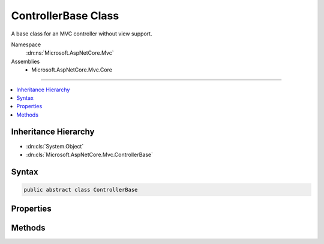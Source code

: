 

ControllerBase Class
====================






A base class for an MVC controller without view support.


Namespace
    :dn:ns:`Microsoft.AspNetCore.Mvc`
Assemblies
    * Microsoft.AspNetCore.Mvc.Core

----

.. contents::
   :local:



Inheritance Hierarchy
---------------------


* :dn:cls:`System.Object`
* :dn:cls:`Microsoft.AspNetCore.Mvc.ControllerBase`








Syntax
------

.. code-block:: csharp

    public abstract class ControllerBase








.. dn:class:: Microsoft.AspNetCore.Mvc.ControllerBase
    :hidden:

.. dn:class:: Microsoft.AspNetCore.Mvc.ControllerBase

Properties
----------

.. dn:class:: Microsoft.AspNetCore.Mvc.ControllerBase
    :noindex:
    :hidden:

    
    .. dn:property:: Microsoft.AspNetCore.Mvc.ControllerBase.ControllerContext
    
        
    
        
        Gets or sets the :any:`Microsoft.AspNetCore.Mvc.ControllerContext`\.
    
        
        :rtype: Microsoft.AspNetCore.Mvc.ControllerContext
    
        
        .. code-block:: csharp
    
            public ControllerContext ControllerContext
            {
                get;
                set;
            }
    
    .. dn:property:: Microsoft.AspNetCore.Mvc.ControllerBase.HttpContext
    
        
    
        
        Gets the :any:`Microsoft.AspNetCore.Http.HttpContext` for the executing action.
    
        
        :rtype: Microsoft.AspNetCore.Http.HttpContext
    
        
        .. code-block:: csharp
    
            public HttpContext HttpContext
            {
                get;
            }
    
    .. dn:property:: Microsoft.AspNetCore.Mvc.ControllerBase.MetadataProvider
    
        
    
        
        Gets or sets the :any:`Microsoft.AspNetCore.Mvc.ModelBinding.IModelMetadataProvider`\.
    
        
        :rtype: Microsoft.AspNetCore.Mvc.ModelBinding.IModelMetadataProvider
    
        
        .. code-block:: csharp
    
            public IModelMetadataProvider MetadataProvider
            {
                get;
                set;
            }
    
    .. dn:property:: Microsoft.AspNetCore.Mvc.ControllerBase.ModelBinderFactory
    
        
    
        
        Gets or sets the :any:`Microsoft.AspNetCore.Mvc.ModelBinding.IModelBinderFactory`\.
    
        
        :rtype: Microsoft.AspNetCore.Mvc.ModelBinding.IModelBinderFactory
    
        
        .. code-block:: csharp
    
            public IModelBinderFactory ModelBinderFactory
            {
                get;
                set;
            }
    
    .. dn:property:: Microsoft.AspNetCore.Mvc.ControllerBase.ModelState
    
        
    
        
        Gets the :any:`Microsoft.AspNetCore.Mvc.ModelBinding.ModelStateDictionary` that contains the state of the model and of model-binding validation.
    
        
        :rtype: Microsoft.AspNetCore.Mvc.ModelBinding.ModelStateDictionary
    
        
        .. code-block:: csharp
    
            public ModelStateDictionary ModelState
            {
                get;
            }
    
    .. dn:property:: Microsoft.AspNetCore.Mvc.ControllerBase.ObjectValidator
    
        
    
        
        Gets or sets the :any:`Microsoft.AspNetCore.Mvc.ModelBinding.Validation.IObjectModelValidator`\.
    
        
        :rtype: Microsoft.AspNetCore.Mvc.ModelBinding.Validation.IObjectModelValidator
    
        
        .. code-block:: csharp
    
            public IObjectModelValidator ObjectValidator
            {
                get;
                set;
            }
    
    .. dn:property:: Microsoft.AspNetCore.Mvc.ControllerBase.Request
    
        
    
        
        Gets the :any:`Microsoft.AspNetCore.Http.HttpRequest` for the executing action.
    
        
        :rtype: Microsoft.AspNetCore.Http.HttpRequest
    
        
        .. code-block:: csharp
    
            public HttpRequest Request
            {
                get;
            }
    
    .. dn:property:: Microsoft.AspNetCore.Mvc.ControllerBase.Response
    
        
    
        
        Gets the :any:`Microsoft.AspNetCore.Http.HttpResponse` for the executing action.
    
        
        :rtype: Microsoft.AspNetCore.Http.HttpResponse
    
        
        .. code-block:: csharp
    
            public HttpResponse Response
            {
                get;
            }
    
    .. dn:property:: Microsoft.AspNetCore.Mvc.ControllerBase.RouteData
    
        
    
        
        Gets the :any:`Microsoft.AspNetCore.Routing.RouteData` for the executing action.
    
        
        :rtype: Microsoft.AspNetCore.Routing.RouteData
    
        
        .. code-block:: csharp
    
            public RouteData RouteData
            {
                get;
            }
    
    .. dn:property:: Microsoft.AspNetCore.Mvc.ControllerBase.Url
    
        
    
        
        Gets or sets the :any:`Microsoft.AspNetCore.Mvc.IUrlHelper`\.
    
        
        :rtype: Microsoft.AspNetCore.Mvc.IUrlHelper
    
        
        .. code-block:: csharp
    
            public IUrlHelper Url
            {
                get;
                set;
            }
    
    .. dn:property:: Microsoft.AspNetCore.Mvc.ControllerBase.User
    
        
    
        
        Gets or sets the :any:`System.Security.Claims.ClaimsPrincipal` for user associated with the executing action.
    
        
        :rtype: System.Security.Claims.ClaimsPrincipal
    
        
        .. code-block:: csharp
    
            public ClaimsPrincipal User
            {
                get;
            }
    

Methods
-------

.. dn:class:: Microsoft.AspNetCore.Mvc.ControllerBase
    :noindex:
    :hidden:

    
    .. dn:method:: Microsoft.AspNetCore.Mvc.ControllerBase.BadRequest()
    
        
    
        
        Creates an :any:`Microsoft.AspNetCore.Mvc.BadRequestResult` that produces a Bad Request (400) response.
    
        
        :rtype: Microsoft.AspNetCore.Mvc.BadRequestResult
        :return: The created :any:`Microsoft.AspNetCore.Mvc.BadRequestResult` for the response.
    
        
        .. code-block:: csharp
    
            public virtual BadRequestResult BadRequest()
    
    .. dn:method:: Microsoft.AspNetCore.Mvc.ControllerBase.BadRequest(Microsoft.AspNetCore.Mvc.ModelBinding.ModelStateDictionary)
    
        
    
        
        Creates an :any:`Microsoft.AspNetCore.Mvc.BadRequestObjectResult` that produces a Bad Request (400) response.
    
        
    
        
        :type modelState: Microsoft.AspNetCore.Mvc.ModelBinding.ModelStateDictionary
        :rtype: Microsoft.AspNetCore.Mvc.BadRequestObjectResult
        :return: The created :any:`Microsoft.AspNetCore.Mvc.BadRequestObjectResult` for the response.
    
        
        .. code-block:: csharp
    
            public virtual BadRequestObjectResult BadRequest(ModelStateDictionary modelState)
    
    .. dn:method:: Microsoft.AspNetCore.Mvc.ControllerBase.BadRequest(System.Object)
    
        
    
        
        Creates an :any:`Microsoft.AspNetCore.Mvc.BadRequestObjectResult` that produces a Bad Request (400) response.
    
        
    
        
        :type error: System.Object
        :rtype: Microsoft.AspNetCore.Mvc.BadRequestObjectResult
        :return: The created :any:`Microsoft.AspNetCore.Mvc.BadRequestObjectResult` for the response.
    
        
        .. code-block:: csharp
    
            public virtual BadRequestObjectResult BadRequest(object error)
    
    .. dn:method:: Microsoft.AspNetCore.Mvc.ControllerBase.Challenge()
    
        
    
        
        Creates a :any:`Microsoft.AspNetCore.Mvc.ChallengeResult`\.
    
        
        :rtype: Microsoft.AspNetCore.Mvc.ChallengeResult
        :return: The created :any:`Microsoft.AspNetCore.Mvc.ChallengeResult` for the response.
    
        
        .. code-block:: csharp
    
            public virtual ChallengeResult Challenge()
    
    .. dn:method:: Microsoft.AspNetCore.Mvc.ControllerBase.Challenge(Microsoft.AspNetCore.Http.Authentication.AuthenticationProperties)
    
        
    
        
        Creates a :any:`Microsoft.AspNetCore.Mvc.ChallengeResult` with the specified <em>properties</em>.
    
        
    
        
        :param properties: :any:`Microsoft.AspNetCore.Http.Authentication.AuthenticationProperties` used to perform the authentication
            challenge.
        
        :type properties: Microsoft.AspNetCore.Http.Authentication.AuthenticationProperties
        :rtype: Microsoft.AspNetCore.Mvc.ChallengeResult
        :return: The created :any:`Microsoft.AspNetCore.Mvc.ChallengeResult` for the response.
    
        
        .. code-block:: csharp
    
            public virtual ChallengeResult Challenge(AuthenticationProperties properties)
    
    .. dn:method:: Microsoft.AspNetCore.Mvc.ControllerBase.Challenge(Microsoft.AspNetCore.Http.Authentication.AuthenticationProperties, System.String[])
    
        
    
        
        Creates a :any:`Microsoft.AspNetCore.Mvc.ChallengeResult` with the specified specified authentication schemes and
        <em>properties</em>.
    
        
    
        
        :param properties: :any:`Microsoft.AspNetCore.Http.Authentication.AuthenticationProperties` used to perform the authentication
            challenge.
        
        :type properties: Microsoft.AspNetCore.Http.Authentication.AuthenticationProperties
    
        
        :param authenticationSchemes: The authentication schemes to challenge.
        
        :type authenticationSchemes: System.String<System.String>[]
        :rtype: Microsoft.AspNetCore.Mvc.ChallengeResult
        :return: The created :any:`Microsoft.AspNetCore.Mvc.ChallengeResult` for the response.
    
        
        .. code-block:: csharp
    
            public virtual ChallengeResult Challenge(AuthenticationProperties properties, params string[] authenticationSchemes)
    
    .. dn:method:: Microsoft.AspNetCore.Mvc.ControllerBase.Challenge(System.String[])
    
        
    
        
        Creates a :any:`Microsoft.AspNetCore.Mvc.ChallengeResult` with the specified authentication schemes.
    
        
    
        
        :param authenticationSchemes: The authentication schemes to challenge.
        
        :type authenticationSchemes: System.String<System.String>[]
        :rtype: Microsoft.AspNetCore.Mvc.ChallengeResult
        :return: The created :any:`Microsoft.AspNetCore.Mvc.ChallengeResult` for the response.
    
        
        .. code-block:: csharp
    
            public virtual ChallengeResult Challenge(params string[] authenticationSchemes)
    
    .. dn:method:: Microsoft.AspNetCore.Mvc.ControllerBase.Content(System.String)
    
        
    
        
        Creates a :any:`Microsoft.AspNetCore.Mvc.ContentResult` object by specifying a <em>content</em> string.
    
        
    
        
        :param content: The content to write to the response.
        
        :type content: System.String
        :rtype: Microsoft.AspNetCore.Mvc.ContentResult
        :return: The created :any:`Microsoft.AspNetCore.Mvc.ContentResult` object for the response.
    
        
        .. code-block:: csharp
    
            public virtual ContentResult Content(string content)
    
    .. dn:method:: Microsoft.AspNetCore.Mvc.ControllerBase.Content(System.String, Microsoft.Net.Http.Headers.MediaTypeHeaderValue)
    
        
    
        
        Creates a :any:`Microsoft.AspNetCore.Mvc.ContentResult` object by specifying a <em>content</em>
        string and a <em>contentType</em>.
    
        
    
        
        :param content: The content to write to the response.
        
        :type content: System.String
    
        
        :param contentType: The content type (MIME type).
        
        :type contentType: Microsoft.Net.Http.Headers.MediaTypeHeaderValue
        :rtype: Microsoft.AspNetCore.Mvc.ContentResult
        :return: The created :any:`Microsoft.AspNetCore.Mvc.ContentResult` object for the response.
    
        
        .. code-block:: csharp
    
            public virtual ContentResult Content(string content, MediaTypeHeaderValue contentType)
    
    .. dn:method:: Microsoft.AspNetCore.Mvc.ControllerBase.Content(System.String, System.String)
    
        
    
        
        Creates a :any:`Microsoft.AspNetCore.Mvc.ContentResult` object by specifying a <em>content</em> string
        and a content type.
    
        
    
        
        :param content: The content to write to the response.
        
        :type content: System.String
    
        
        :param contentType: The content type (MIME type).
        
        :type contentType: System.String
        :rtype: Microsoft.AspNetCore.Mvc.ContentResult
        :return: The created :any:`Microsoft.AspNetCore.Mvc.ContentResult` object for the response.
    
        
        .. code-block:: csharp
    
            public virtual ContentResult Content(string content, string contentType)
    
    .. dn:method:: Microsoft.AspNetCore.Mvc.ControllerBase.Content(System.String, System.String, System.Text.Encoding)
    
        
    
        
        Creates a :any:`Microsoft.AspNetCore.Mvc.ContentResult` object by specifying a <em>content</em> string,
        a <em>contentType</em>, and <em>contentEncoding</em>.
    
        
    
        
        :param content: The content to write to the response.
        
        :type content: System.String
    
        
        :param contentType: The content type (MIME type).
        
        :type contentType: System.String
    
        
        :param contentEncoding: The content encoding.
        
        :type contentEncoding: System.Text.Encoding
        :rtype: Microsoft.AspNetCore.Mvc.ContentResult
        :return: The created :any:`Microsoft.AspNetCore.Mvc.ContentResult` object for the response.
    
        
        .. code-block:: csharp
    
            public virtual ContentResult Content(string content, string contentType, Encoding contentEncoding)
    
    .. dn:method:: Microsoft.AspNetCore.Mvc.ControllerBase.Created(System.String, System.Object)
    
        
    
        
        Creates a :any:`Microsoft.AspNetCore.Mvc.CreatedResult` object that produces a Created (201) response.
    
        
    
        
        :param uri: The URI at which the content has been created.
        
        :type uri: System.String
    
        
        :param value: The content value to format in the entity body.
        
        :type value: System.Object
        :rtype: Microsoft.AspNetCore.Mvc.CreatedResult
        :return: The created :any:`Microsoft.AspNetCore.Mvc.CreatedResult` for the response.
    
        
        .. code-block:: csharp
    
            public virtual CreatedResult Created(string uri, object value)
    
    .. dn:method:: Microsoft.AspNetCore.Mvc.ControllerBase.Created(System.Uri, System.Object)
    
        
    
        
        Creates a :any:`Microsoft.AspNetCore.Mvc.CreatedResult` object that produces a Created (201) response.
    
        
    
        
        :param uri: The URI at which the content has been created.
        
        :type uri: System.Uri
    
        
        :param value: The content value to format in the entity body.
        
        :type value: System.Object
        :rtype: Microsoft.AspNetCore.Mvc.CreatedResult
        :return: The created :any:`Microsoft.AspNetCore.Mvc.CreatedResult` for the response.
    
        
        .. code-block:: csharp
    
            public virtual CreatedResult Created(Uri uri, object value)
    
    .. dn:method:: Microsoft.AspNetCore.Mvc.ControllerBase.CreatedAtAction(System.String, System.Object)
    
        
    
        
        Creates a :any:`Microsoft.AspNetCore.Mvc.CreatedAtActionResult` object that produces a Created (201) response.
    
        
    
        
        :param actionName: The name of the action to use for generating the URL.
        
        :type actionName: System.String
    
        
        :param value: The content value to format in the entity body.
        
        :type value: System.Object
        :rtype: Microsoft.AspNetCore.Mvc.CreatedAtActionResult
        :return: The created :any:`Microsoft.AspNetCore.Mvc.CreatedAtActionResult` for the response.
    
        
        .. code-block:: csharp
    
            public virtual CreatedAtActionResult CreatedAtAction(string actionName, object value)
    
    .. dn:method:: Microsoft.AspNetCore.Mvc.ControllerBase.CreatedAtAction(System.String, System.Object, System.Object)
    
        
    
        
        Creates a :any:`Microsoft.AspNetCore.Mvc.CreatedAtActionResult` object that produces a Created (201) response.
    
        
    
        
        :param actionName: The name of the action to use for generating the URL.
        
        :type actionName: System.String
    
        
        :param routeValues: The route data to use for generating the URL.
        
        :type routeValues: System.Object
    
        
        :param value: The content value to format in the entity body.
        
        :type value: System.Object
        :rtype: Microsoft.AspNetCore.Mvc.CreatedAtActionResult
        :return: The created :any:`Microsoft.AspNetCore.Mvc.CreatedAtActionResult` for the response.
    
        
        .. code-block:: csharp
    
            public virtual CreatedAtActionResult CreatedAtAction(string actionName, object routeValues, object value)
    
    .. dn:method:: Microsoft.AspNetCore.Mvc.ControllerBase.CreatedAtAction(System.String, System.String, System.Object, System.Object)
    
        
    
        
        Creates a :any:`Microsoft.AspNetCore.Mvc.CreatedAtActionResult` object that produces a Created (201) response.
    
        
    
        
        :param actionName: The name of the action to use for generating the URL.
        
        :type actionName: System.String
    
        
        :param controllerName: The name of the controller to use for generating the URL.
        
        :type controllerName: System.String
    
        
        :param routeValues: The route data to use for generating the URL.
        
        :type routeValues: System.Object
    
        
        :param value: The content value to format in the entity body.
        
        :type value: System.Object
        :rtype: Microsoft.AspNetCore.Mvc.CreatedAtActionResult
        :return: The created :any:`Microsoft.AspNetCore.Mvc.CreatedAtActionResult` for the response.
    
        
        .. code-block:: csharp
    
            public virtual CreatedAtActionResult CreatedAtAction(string actionName, string controllerName, object routeValues, object value)
    
    .. dn:method:: Microsoft.AspNetCore.Mvc.ControllerBase.CreatedAtRoute(System.Object, System.Object)
    
        
    
        
        Creates a :any:`Microsoft.AspNetCore.Mvc.CreatedAtRouteResult` object that produces a Created (201) response.
    
        
    
        
        :param routeValues: The route data to use for generating the URL.
        
        :type routeValues: System.Object
    
        
        :param value: The content value to format in the entity body.
        
        :type value: System.Object
        :rtype: Microsoft.AspNetCore.Mvc.CreatedAtRouteResult
        :return: The created :any:`Microsoft.AspNetCore.Mvc.CreatedAtRouteResult` for the response.
    
        
        .. code-block:: csharp
    
            public virtual CreatedAtRouteResult CreatedAtRoute(object routeValues, object value)
    
    .. dn:method:: Microsoft.AspNetCore.Mvc.ControllerBase.CreatedAtRoute(System.String, System.Object)
    
        
    
        
        Creates a :any:`Microsoft.AspNetCore.Mvc.CreatedAtRouteResult` object that produces a Created (201) response.
    
        
    
        
        :param routeName: The name of the route to use for generating the URL.
        
        :type routeName: System.String
    
        
        :param value: The content value to format in the entity body.
        
        :type value: System.Object
        :rtype: Microsoft.AspNetCore.Mvc.CreatedAtRouteResult
        :return: The created :any:`Microsoft.AspNetCore.Mvc.CreatedAtRouteResult` for the response.
    
        
        .. code-block:: csharp
    
            public virtual CreatedAtRouteResult CreatedAtRoute(string routeName, object value)
    
    .. dn:method:: Microsoft.AspNetCore.Mvc.ControllerBase.CreatedAtRoute(System.String, System.Object, System.Object)
    
        
    
        
        Creates a :any:`Microsoft.AspNetCore.Mvc.CreatedAtRouteResult` object that produces a Created (201) response.
    
        
    
        
        :param routeName: The name of the route to use for generating the URL.
        
        :type routeName: System.String
    
        
        :param routeValues: The route data to use for generating the URL.
        
        :type routeValues: System.Object
    
        
        :param value: The content value to format in the entity body.
        
        :type value: System.Object
        :rtype: Microsoft.AspNetCore.Mvc.CreatedAtRouteResult
        :return: The created :any:`Microsoft.AspNetCore.Mvc.CreatedAtRouteResult` for the response.
    
        
        .. code-block:: csharp
    
            public virtual CreatedAtRouteResult CreatedAtRoute(string routeName, object routeValues, object value)
    
    .. dn:method:: Microsoft.AspNetCore.Mvc.ControllerBase.File(System.Byte[], System.String)
    
        
    
        
        Returns a file with the specified <em>fileContents</em> as content and the
        specified <em>contentType</em> as the Content-Type.
    
        
    
        
        :param fileContents: The file contents.
        
        :type fileContents: System.Byte<System.Byte>[]
    
        
        :param contentType: The Content-Type of the file.
        
        :type contentType: System.String
        :rtype: Microsoft.AspNetCore.Mvc.FileContentResult
        :return: The created :any:`Microsoft.AspNetCore.Mvc.FileContentResult` for the response.
    
        
        .. code-block:: csharp
    
            public virtual FileContentResult File(byte[] fileContents, string contentType)
    
    .. dn:method:: Microsoft.AspNetCore.Mvc.ControllerBase.File(System.Byte[], System.String, System.String)
    
        
    
        
        Returns a file with the specified <em>fileContents</em> as content, the
        specified <em>contentType</em> as the Content-Type and the
        specified <em>fileDownloadName</em> as the suggested file name.
    
        
    
        
        :param fileContents: The file contents.
        
        :type fileContents: System.Byte<System.Byte>[]
    
        
        :param contentType: The Content-Type of the file.
        
        :type contentType: System.String
    
        
        :param fileDownloadName: The suggested file name.
        
        :type fileDownloadName: System.String
        :rtype: Microsoft.AspNetCore.Mvc.FileContentResult
        :return: The created :any:`Microsoft.AspNetCore.Mvc.FileContentResult` for the response.
    
        
        .. code-block:: csharp
    
            public virtual FileContentResult File(byte[] fileContents, string contentType, string fileDownloadName)
    
    .. dn:method:: Microsoft.AspNetCore.Mvc.ControllerBase.File(System.IO.Stream, System.String)
    
        
    
        
        Returns a file in the specified <em>fileStream</em> with the
        specified <em>contentType</em> as the Content-Type.
    
        
    
        
        :param fileStream: The :any:`System.IO.Stream` with the contents of the file.
        
        :type fileStream: System.IO.Stream
    
        
        :param contentType: The Content-Type of the file.
        
        :type contentType: System.String
        :rtype: Microsoft.AspNetCore.Mvc.FileStreamResult
        :return: The created :any:`Microsoft.AspNetCore.Mvc.FileStreamResult` for the response.
    
        
        .. code-block:: csharp
    
            public virtual FileStreamResult File(Stream fileStream, string contentType)
    
    .. dn:method:: Microsoft.AspNetCore.Mvc.ControllerBase.File(System.IO.Stream, System.String, System.String)
    
        
    
        
        Returns a file in the specified <em>fileStream</em> with the
        specified <em>contentType</em> as the Content-Type and the
        specified <em>fileDownloadName</em> as the suggested file name.
    
        
    
        
        :param fileStream: The :any:`System.IO.Stream` with the contents of the file.
        
        :type fileStream: System.IO.Stream
    
        
        :param contentType: The Content-Type of the file.
        
        :type contentType: System.String
    
        
        :param fileDownloadName: The suggested file name.
        
        :type fileDownloadName: System.String
        :rtype: Microsoft.AspNetCore.Mvc.FileStreamResult
        :return: The created :any:`Microsoft.AspNetCore.Mvc.FileStreamResult` for the response.
    
        
        .. code-block:: csharp
    
            public virtual FileStreamResult File(Stream fileStream, string contentType, string fileDownloadName)
    
    .. dn:method:: Microsoft.AspNetCore.Mvc.ControllerBase.File(System.String, System.String)
    
        
    
        
        Returns the file specified by <em>virtualPath</em> with the
        specified <em>contentType</em> as the Content-Type.
    
        
    
        
        :param virtualPath: The virtual path of the file to be returned.
        
        :type virtualPath: System.String
    
        
        :param contentType: The Content-Type of the file.
        
        :type contentType: System.String
        :rtype: Microsoft.AspNetCore.Mvc.VirtualFileResult
        :return: The created :any:`Microsoft.AspNetCore.Mvc.VirtualFileResult` for the response.
    
        
        .. code-block:: csharp
    
            public virtual VirtualFileResult File(string virtualPath, string contentType)
    
    .. dn:method:: Microsoft.AspNetCore.Mvc.ControllerBase.File(System.String, System.String, System.String)
    
        
    
        
        Returns the file specified by <em>virtualPath</em> with the
        specified <em>contentType</em> as the Content-Type and the
        specified <em>fileDownloadName</em> as the suggested file name.
    
        
    
        
        :param virtualPath: The virtual path of the file to be returned.
        
        :type virtualPath: System.String
    
        
        :param contentType: The Content-Type of the file.
        
        :type contentType: System.String
    
        
        :param fileDownloadName: The suggested file name.
        
        :type fileDownloadName: System.String
        :rtype: Microsoft.AspNetCore.Mvc.VirtualFileResult
        :return: The created :any:`Microsoft.AspNetCore.Mvc.VirtualFileResult` for the response.
    
        
        .. code-block:: csharp
    
            public virtual VirtualFileResult File(string virtualPath, string contentType, string fileDownloadName)
    
    .. dn:method:: Microsoft.AspNetCore.Mvc.ControllerBase.Forbid()
    
        
    
        
        Creates a :any:`Microsoft.AspNetCore.Mvc.ForbidResult`\.
    
        
        :rtype: Microsoft.AspNetCore.Mvc.ForbidResult
        :return: The created :any:`Microsoft.AspNetCore.Mvc.ForbidResult` for the response.
    
        
        .. code-block:: csharp
    
            public virtual ForbidResult Forbid()
    
    .. dn:method:: Microsoft.AspNetCore.Mvc.ControllerBase.Forbid(Microsoft.AspNetCore.Http.Authentication.AuthenticationProperties)
    
        
    
        
        Creates a :any:`Microsoft.AspNetCore.Mvc.ForbidResult` with the specified <em>properties</em>.
    
        
    
        
        :param properties: :any:`Microsoft.AspNetCore.Http.Authentication.AuthenticationProperties` used to perform the authentication
            challenge.
        
        :type properties: Microsoft.AspNetCore.Http.Authentication.AuthenticationProperties
        :rtype: Microsoft.AspNetCore.Mvc.ForbidResult
        :return: The created :any:`Microsoft.AspNetCore.Mvc.ForbidResult` for the response.
    
        
        .. code-block:: csharp
    
            public virtual ForbidResult Forbid(AuthenticationProperties properties)
    
    .. dn:method:: Microsoft.AspNetCore.Mvc.ControllerBase.Forbid(Microsoft.AspNetCore.Http.Authentication.AuthenticationProperties, System.String[])
    
        
    
        
        Creates a :any:`Microsoft.AspNetCore.Mvc.ForbidResult` with the specified specified authentication schemes and
        <em>properties</em>.
    
        
    
        
        :param properties: :any:`Microsoft.AspNetCore.Http.Authentication.AuthenticationProperties` used to perform the authentication
            challenge.
        
        :type properties: Microsoft.AspNetCore.Http.Authentication.AuthenticationProperties
    
        
        :param authenticationSchemes: The authentication schemes to challenge.
        
        :type authenticationSchemes: System.String<System.String>[]
        :rtype: Microsoft.AspNetCore.Mvc.ForbidResult
        :return: The created :any:`Microsoft.AspNetCore.Mvc.ForbidResult` for the response.
    
        
        .. code-block:: csharp
    
            public virtual ForbidResult Forbid(AuthenticationProperties properties, params string[] authenticationSchemes)
    
    .. dn:method:: Microsoft.AspNetCore.Mvc.ControllerBase.Forbid(System.String[])
    
        
    
        
        Creates a :any:`Microsoft.AspNetCore.Mvc.ForbidResult` with the specified authentication schemes.
    
        
    
        
        :param authenticationSchemes: The authentication schemes to challenge.
        
        :type authenticationSchemes: System.String<System.String>[]
        :rtype: Microsoft.AspNetCore.Mvc.ForbidResult
        :return: The created :any:`Microsoft.AspNetCore.Mvc.ForbidResult` for the response.
    
        
        .. code-block:: csharp
    
            public virtual ForbidResult Forbid(params string[] authenticationSchemes)
    
    .. dn:method:: Microsoft.AspNetCore.Mvc.ControllerBase.LocalRedirect(System.String)
    
        
    
        
        Creates a :any:`Microsoft.AspNetCore.Mvc.LocalRedirectResult` object that redirects to
        the specified local <em>localUrl</em>.
    
        
    
        
        :param localUrl: The local URL to redirect to.
        
        :type localUrl: System.String
        :rtype: Microsoft.AspNetCore.Mvc.LocalRedirectResult
        :return: The created :any:`Microsoft.AspNetCore.Mvc.LocalRedirectResult` for the response.
    
        
        .. code-block:: csharp
    
            public virtual LocalRedirectResult LocalRedirect(string localUrl)
    
    .. dn:method:: Microsoft.AspNetCore.Mvc.ControllerBase.LocalRedirectPermanent(System.String)
    
        
    
        
        Creates a :any:`Microsoft.AspNetCore.Mvc.LocalRedirectResult` object with :dn:prop:`Microsoft.AspNetCore.Mvc.LocalRedirectResult.Permanent`
        set to true using the specified <em>localUrl</em>.
    
        
    
        
        :param localUrl: The local URL to redirect to.
        
        :type localUrl: System.String
        :rtype: Microsoft.AspNetCore.Mvc.LocalRedirectResult
        :return: The created :any:`Microsoft.AspNetCore.Mvc.LocalRedirectResult` for the response.
    
        
        .. code-block:: csharp
    
            public virtual LocalRedirectResult LocalRedirectPermanent(string localUrl)
    
    .. dn:method:: Microsoft.AspNetCore.Mvc.ControllerBase.NoContent()
    
        
    
        
        Creates a :any:`Microsoft.AspNetCore.Mvc.NoContentResult` object that produces an empty No Content (204) response.
    
        
        :rtype: Microsoft.AspNetCore.Mvc.NoContentResult
        :return: The created :any:`Microsoft.AspNetCore.Mvc.NoContentResult` object for the response.
    
        
        .. code-block:: csharp
    
            public virtual NoContentResult NoContent()
    
    .. dn:method:: Microsoft.AspNetCore.Mvc.ControllerBase.NotFound()
    
        
    
        
        Creates an :any:`Microsoft.AspNetCore.Mvc.NotFoundResult` that produces a Not Found (404) response.
    
        
        :rtype: Microsoft.AspNetCore.Mvc.NotFoundResult
        :return: The created :any:`Microsoft.AspNetCore.Mvc.NotFoundResult` for the response.
    
        
        .. code-block:: csharp
    
            public virtual NotFoundResult NotFound()
    
    .. dn:method:: Microsoft.AspNetCore.Mvc.ControllerBase.NotFound(System.Object)
    
        
    
        
        Creates an :any:`Microsoft.AspNetCore.Mvc.NotFoundObjectResult` that produces a Not Found (404) response.
    
        
    
        
        :type value: System.Object
        :rtype: Microsoft.AspNetCore.Mvc.NotFoundObjectResult
        :return: The created :any:`Microsoft.AspNetCore.Mvc.NotFoundObjectResult` for the response.
    
        
        .. code-block:: csharp
    
            public virtual NotFoundObjectResult NotFound(object value)
    
    .. dn:method:: Microsoft.AspNetCore.Mvc.ControllerBase.Ok()
    
        
    
        
        Creates a :any:`Microsoft.AspNetCore.Mvc.OkResult` object that produces an empty OK (200) response.
    
        
        :rtype: Microsoft.AspNetCore.Mvc.OkResult
        :return: The created :any:`Microsoft.AspNetCore.Mvc.OkResult` for the response.
    
        
        .. code-block:: csharp
    
            public virtual OkResult Ok()
    
    .. dn:method:: Microsoft.AspNetCore.Mvc.ControllerBase.Ok(System.Object)
    
        
    
        
        Creates an :any:`Microsoft.AspNetCore.Mvc.OkObjectResult` object that produces an OK (200) response.
    
        
    
        
        :param value: The content value to format in the entity body.
        
        :type value: System.Object
        :rtype: Microsoft.AspNetCore.Mvc.OkObjectResult
        :return: The created :any:`Microsoft.AspNetCore.Mvc.OkObjectResult` for the response.
    
        
        .. code-block:: csharp
    
            public virtual OkObjectResult Ok(object value)
    
    .. dn:method:: Microsoft.AspNetCore.Mvc.ControllerBase.PhysicalFile(System.String, System.String)
    
        
    
        
        Returns the file specified by <em>physicalPath</em> with the
        specified <em>contentType</em> as the Content-Type.
    
        
    
        
        :param physicalPath: The physical path of the file to be returned.
        
        :type physicalPath: System.String
    
        
        :param contentType: The Content-Type of the file.
        
        :type contentType: System.String
        :rtype: Microsoft.AspNetCore.Mvc.PhysicalFileResult
        :return: The created :any:`Microsoft.AspNetCore.Mvc.PhysicalFileResult` for the response.
    
        
        .. code-block:: csharp
    
            public virtual PhysicalFileResult PhysicalFile(string physicalPath, string contentType)
    
    .. dn:method:: Microsoft.AspNetCore.Mvc.ControllerBase.PhysicalFile(System.String, System.String, System.String)
    
        
    
        
        Returns the file specified by <em>physicalPath</em> with the
        specified <em>contentType</em> as the Content-Type and the
        specified <em>fileDownloadName</em> as the suggested file name.
    
        
    
        
        :param physicalPath: The physical path of the file to be returned.
        
        :type physicalPath: System.String
    
        
        :param contentType: The Content-Type of the file.
        
        :type contentType: System.String
    
        
        :param fileDownloadName: The suggested file name.
        
        :type fileDownloadName: System.String
        :rtype: Microsoft.AspNetCore.Mvc.PhysicalFileResult
        :return: The created :any:`Microsoft.AspNetCore.Mvc.PhysicalFileResult` for the response.
    
        
        .. code-block:: csharp
    
            public virtual PhysicalFileResult PhysicalFile(string physicalPath, string contentType, string fileDownloadName)
    
    .. dn:method:: Microsoft.AspNetCore.Mvc.ControllerBase.Redirect(System.String)
    
        
    
        
        Creates a :any:`Microsoft.AspNetCore.Mvc.RedirectResult` object that redirects to the specified <em>url</em>.
    
        
    
        
        :param url: The URL to redirect to.
        
        :type url: System.String
        :rtype: Microsoft.AspNetCore.Mvc.RedirectResult
        :return: The created :any:`Microsoft.AspNetCore.Mvc.RedirectResult` for the response.
    
        
        .. code-block:: csharp
    
            public virtual RedirectResult Redirect(string url)
    
    .. dn:method:: Microsoft.AspNetCore.Mvc.ControllerBase.RedirectPermanent(System.String)
    
        
    
        
        Creates a :any:`Microsoft.AspNetCore.Mvc.RedirectResult` object with :dn:prop:`Microsoft.AspNetCore.Mvc.RedirectResult.Permanent` set to true
        using the specified <em>url</em>.
    
        
    
        
        :param url: The URL to redirect to.
        
        :type url: System.String
        :rtype: Microsoft.AspNetCore.Mvc.RedirectResult
        :return: The created :any:`Microsoft.AspNetCore.Mvc.RedirectResult` for the response.
    
        
        .. code-block:: csharp
    
            public virtual RedirectResult RedirectPermanent(string url)
    
    .. dn:method:: Microsoft.AspNetCore.Mvc.ControllerBase.RedirectToAction(System.String)
    
        
    
        
        Redirects to the specified action using the <em>actionName</em>.
    
        
    
        
        :param actionName: The name of the action.
        
        :type actionName: System.String
        :rtype: Microsoft.AspNetCore.Mvc.RedirectToActionResult
        :return: The created :any:`Microsoft.AspNetCore.Mvc.RedirectToActionResult` for the response.
    
        
        .. code-block:: csharp
    
            public virtual RedirectToActionResult RedirectToAction(string actionName)
    
    .. dn:method:: Microsoft.AspNetCore.Mvc.ControllerBase.RedirectToAction(System.String, System.Object)
    
        
    
        
        Redirects to the specified action using the <em>actionName</em>
        and <em>routeValues</em>.
    
        
    
        
        :param actionName: The name of the action.
        
        :type actionName: System.String
    
        
        :param routeValues: The parameters for a route.
        
        :type routeValues: System.Object
        :rtype: Microsoft.AspNetCore.Mvc.RedirectToActionResult
        :return: The created :any:`Microsoft.AspNetCore.Mvc.RedirectToActionResult` for the response.
    
        
        .. code-block:: csharp
    
            public virtual RedirectToActionResult RedirectToAction(string actionName, object routeValues)
    
    .. dn:method:: Microsoft.AspNetCore.Mvc.ControllerBase.RedirectToAction(System.String, System.String)
    
        
    
        
        Redirects to the specified action using the <em>actionName</em>
        and the <em>controllerName</em>.
    
        
    
        
        :param actionName: The name of the action.
        
        :type actionName: System.String
    
        
        :param controllerName: The name of the controller.
        
        :type controllerName: System.String
        :rtype: Microsoft.AspNetCore.Mvc.RedirectToActionResult
        :return: The created :any:`Microsoft.AspNetCore.Mvc.RedirectToActionResult` for the response.
    
        
        .. code-block:: csharp
    
            public virtual RedirectToActionResult RedirectToAction(string actionName, string controllerName)
    
    .. dn:method:: Microsoft.AspNetCore.Mvc.ControllerBase.RedirectToAction(System.String, System.String, System.Object)
    
        
    
        
        Redirects to the specified action using the specified <em>actionName</em>,
        <em>controllerName</em>, and <em>routeValues</em>.
    
        
    
        
        :param actionName: The name of the action.
        
        :type actionName: System.String
    
        
        :param controllerName: The name of the controller.
        
        :type controllerName: System.String
    
        
        :param routeValues: The parameters for a route.
        
        :type routeValues: System.Object
        :rtype: Microsoft.AspNetCore.Mvc.RedirectToActionResult
        :return: The created :any:`Microsoft.AspNetCore.Mvc.RedirectToActionResult` for the response.
    
        
        .. code-block:: csharp
    
            public virtual RedirectToActionResult RedirectToAction(string actionName, string controllerName, object routeValues)
    
    .. dn:method:: Microsoft.AspNetCore.Mvc.ControllerBase.RedirectToActionPermanent(System.String)
    
        
    
        
        Redirects to the specified action with :dn:prop:`Microsoft.AspNetCore.Mvc.RedirectToActionResult.Permanent` set to true
        using the specified <em>actionName</em>.
    
        
    
        
        :param actionName: The name of the action.
        
        :type actionName: System.String
        :rtype: Microsoft.AspNetCore.Mvc.RedirectToActionResult
        :return: The created :any:`Microsoft.AspNetCore.Mvc.RedirectToActionResult` for the response.
    
        
        .. code-block:: csharp
    
            public virtual RedirectToActionResult RedirectToActionPermanent(string actionName)
    
    .. dn:method:: Microsoft.AspNetCore.Mvc.ControllerBase.RedirectToActionPermanent(System.String, System.Object)
    
        
    
        
        Redirects to the specified action with :dn:prop:`Microsoft.AspNetCore.Mvc.RedirectToActionResult.Permanent` set to true
        using the specified <em>actionName</em> and <em>routeValues</em>.
    
        
    
        
        :param actionName: The name of the action.
        
        :type actionName: System.String
    
        
        :param routeValues: The parameters for a route.
        
        :type routeValues: System.Object
        :rtype: Microsoft.AspNetCore.Mvc.RedirectToActionResult
        :return: The created :any:`Microsoft.AspNetCore.Mvc.RedirectToActionResult` for the response.
    
        
        .. code-block:: csharp
    
            public virtual RedirectToActionResult RedirectToActionPermanent(string actionName, object routeValues)
    
    .. dn:method:: Microsoft.AspNetCore.Mvc.ControllerBase.RedirectToActionPermanent(System.String, System.String)
    
        
    
        
        Redirects to the specified action with :dn:prop:`Microsoft.AspNetCore.Mvc.RedirectToActionResult.Permanent` set to true
        using the specified <em>actionName</em> and <em>controllerName</em>.
    
        
    
        
        :param actionName: The name of the action.
        
        :type actionName: System.String
    
        
        :param controllerName: The name of the controller.
        
        :type controllerName: System.String
        :rtype: Microsoft.AspNetCore.Mvc.RedirectToActionResult
        :return: The created :any:`Microsoft.AspNetCore.Mvc.RedirectToActionResult` for the response.
    
        
        .. code-block:: csharp
    
            public virtual RedirectToActionResult RedirectToActionPermanent(string actionName, string controllerName)
    
    .. dn:method:: Microsoft.AspNetCore.Mvc.ControllerBase.RedirectToActionPermanent(System.String, System.String, System.Object)
    
        
    
        
        Redirects to the specified action with :dn:prop:`Microsoft.AspNetCore.Mvc.RedirectToActionResult.Permanent` set to true
        using the specified <em>actionName</em>, <em>controllerName</em>,
        and <em>routeValues</em>.
    
        
    
        
        :param actionName: The name of the action.
        
        :type actionName: System.String
    
        
        :param controllerName: The name of the controller.
        
        :type controllerName: System.String
    
        
        :param routeValues: The parameters for a route.
        
        :type routeValues: System.Object
        :rtype: Microsoft.AspNetCore.Mvc.RedirectToActionResult
        :return: The created :any:`Microsoft.AspNetCore.Mvc.RedirectToActionResult` for the response.
    
        
        .. code-block:: csharp
    
            public virtual RedirectToActionResult RedirectToActionPermanent(string actionName, string controllerName, object routeValues)
    
    .. dn:method:: Microsoft.AspNetCore.Mvc.ControllerBase.RedirectToRoute(System.Object)
    
        
    
        
        Redirects to the specified route using the specified <em>routeValues</em>.
    
        
    
        
        :param routeValues: The parameters for a route.
        
        :type routeValues: System.Object
        :rtype: Microsoft.AspNetCore.Mvc.RedirectToRouteResult
        :return: The created :any:`Microsoft.AspNetCore.Mvc.RedirectToRouteResult` for the response.
    
        
        .. code-block:: csharp
    
            public virtual RedirectToRouteResult RedirectToRoute(object routeValues)
    
    .. dn:method:: Microsoft.AspNetCore.Mvc.ControllerBase.RedirectToRoute(System.String)
    
        
    
        
        Redirects to the specified route using the specified <em>routeName</em>.
    
        
    
        
        :param routeName: The name of the route.
        
        :type routeName: System.String
        :rtype: Microsoft.AspNetCore.Mvc.RedirectToRouteResult
        :return: The created :any:`Microsoft.AspNetCore.Mvc.RedirectToRouteResult` for the response.
    
        
        .. code-block:: csharp
    
            public virtual RedirectToRouteResult RedirectToRoute(string routeName)
    
    .. dn:method:: Microsoft.AspNetCore.Mvc.ControllerBase.RedirectToRoute(System.String, System.Object)
    
        
    
        
        Redirects to the specified route using the specified <em>routeName</em>
        and <em>routeValues</em>.
    
        
    
        
        :param routeName: The name of the route.
        
        :type routeName: System.String
    
        
        :param routeValues: The parameters for a route.
        
        :type routeValues: System.Object
        :rtype: Microsoft.AspNetCore.Mvc.RedirectToRouteResult
        :return: The created :any:`Microsoft.AspNetCore.Mvc.RedirectToRouteResult` for the response.
    
        
        .. code-block:: csharp
    
            public virtual RedirectToRouteResult RedirectToRoute(string routeName, object routeValues)
    
    .. dn:method:: Microsoft.AspNetCore.Mvc.ControllerBase.RedirectToRoutePermanent(System.Object)
    
        
    
        
        Redirects to the specified route with :dn:prop:`Microsoft.AspNetCore.Mvc.RedirectToRouteResult.Permanent` set to true
        using the specified <em>routeValues</em>.
    
        
    
        
        :param routeValues: The parameters for a route.
        
        :type routeValues: System.Object
        :rtype: Microsoft.AspNetCore.Mvc.RedirectToRouteResult
        :return: The created :any:`Microsoft.AspNetCore.Mvc.RedirectToRouteResult` for the response.
    
        
        .. code-block:: csharp
    
            public virtual RedirectToRouteResult RedirectToRoutePermanent(object routeValues)
    
    .. dn:method:: Microsoft.AspNetCore.Mvc.ControllerBase.RedirectToRoutePermanent(System.String)
    
        
    
        
        Redirects to the specified route with :dn:prop:`Microsoft.AspNetCore.Mvc.RedirectToRouteResult.Permanent` set to true
        using the specified <em>routeName</em>.
    
        
    
        
        :param routeName: The name of the route.
        
        :type routeName: System.String
        :rtype: Microsoft.AspNetCore.Mvc.RedirectToRouteResult
        :return: The created :any:`Microsoft.AspNetCore.Mvc.RedirectToRouteResult` for the response.
    
        
        .. code-block:: csharp
    
            public virtual RedirectToRouteResult RedirectToRoutePermanent(string routeName)
    
    .. dn:method:: Microsoft.AspNetCore.Mvc.ControllerBase.RedirectToRoutePermanent(System.String, System.Object)
    
        
    
        
        Redirects to the specified route with :dn:prop:`Microsoft.AspNetCore.Mvc.RedirectToRouteResult.Permanent` set to true
        using the specified <em>routeName</em> and <em>routeValues</em>.
    
        
    
        
        :param routeName: The name of the route.
        
        :type routeName: System.String
    
        
        :param routeValues: The parameters for a route.
        
        :type routeValues: System.Object
        :rtype: Microsoft.AspNetCore.Mvc.RedirectToRouteResult
        :return: The created :any:`Microsoft.AspNetCore.Mvc.RedirectToRouteResult` for the response.
    
        
        .. code-block:: csharp
    
            public virtual RedirectToRouteResult RedirectToRoutePermanent(string routeName, object routeValues)
    
    .. dn:method:: Microsoft.AspNetCore.Mvc.ControllerBase.SignIn(System.Security.Claims.ClaimsPrincipal, Microsoft.AspNetCore.Http.Authentication.AuthenticationProperties, System.String)
    
        
    
        
        Creates a :any:`Microsoft.AspNetCore.Mvc.SignInResult` with the specified specified authentication scheme and
        <em>properties</em>.
    
        
    
        
        :param principal: The :any:`System.Security.Claims.ClaimsPrincipal` containing the user claims.
        
        :type principal: System.Security.Claims.ClaimsPrincipal
    
        
        :param properties: :any:`Microsoft.AspNetCore.Http.Authentication.AuthenticationProperties` used to perform the sign-in operation.
        
        :type properties: Microsoft.AspNetCore.Http.Authentication.AuthenticationProperties
    
        
        :param authenticationScheme: The authentication scheme to use for the sign-in operation.
        
        :type authenticationScheme: System.String
        :rtype: Microsoft.AspNetCore.Mvc.SignInResult
        :return: The created :any:`Microsoft.AspNetCore.Mvc.SignInResult` for the response.
    
        
        .. code-block:: csharp
    
            public virtual SignInResult SignIn(ClaimsPrincipal principal, AuthenticationProperties properties, string authenticationScheme)
    
    .. dn:method:: Microsoft.AspNetCore.Mvc.ControllerBase.SignIn(System.Security.Claims.ClaimsPrincipal, System.String)
    
        
    
        
        Creates a :any:`Microsoft.AspNetCore.Mvc.SignInResult` with the specified authentication scheme.
    
        
    
        
        :param principal: The :any:`System.Security.Claims.ClaimsPrincipal` containing the user claims.
        
        :type principal: System.Security.Claims.ClaimsPrincipal
    
        
        :param authenticationScheme: The authentication scheme to use for the sign-in operation.
        
        :type authenticationScheme: System.String
        :rtype: Microsoft.AspNetCore.Mvc.SignInResult
        :return: The created :any:`Microsoft.AspNetCore.Mvc.SignInResult` for the response.
    
        
        .. code-block:: csharp
    
            public virtual SignInResult SignIn(ClaimsPrincipal principal, string authenticationScheme)
    
    .. dn:method:: Microsoft.AspNetCore.Mvc.ControllerBase.SignOut(Microsoft.AspNetCore.Http.Authentication.AuthenticationProperties, System.String[])
    
        
    
        
        Creates a :any:`Microsoft.AspNetCore.Mvc.SignOutResult` with the specified specified authentication schemes and
        <em>properties</em>.
    
        
    
        
        :param properties: :any:`Microsoft.AspNetCore.Http.Authentication.AuthenticationProperties` used to perform the sign-out operation.
        
        :type properties: Microsoft.AspNetCore.Http.Authentication.AuthenticationProperties
    
        
        :param authenticationSchemes: The authentication scheme to use for the sign-out operation.
        
        :type authenticationSchemes: System.String<System.String>[]
        :rtype: Microsoft.AspNetCore.Mvc.SignOutResult
        :return: The created :any:`Microsoft.AspNetCore.Mvc.SignOutResult` for the response.
    
        
        .. code-block:: csharp
    
            public virtual SignOutResult SignOut(AuthenticationProperties properties, params string[] authenticationSchemes)
    
    .. dn:method:: Microsoft.AspNetCore.Mvc.ControllerBase.SignOut(System.String[])
    
        
    
        
        Creates a :any:`Microsoft.AspNetCore.Mvc.SignOutResult` with the specified authentication schemes.
    
        
    
        
        :param authenticationSchemes: The authentication schemes to use for the sign-out operation.
        
        :type authenticationSchemes: System.String<System.String>[]
        :rtype: Microsoft.AspNetCore.Mvc.SignOutResult
        :return: The created :any:`Microsoft.AspNetCore.Mvc.SignOutResult` for the response.
    
        
        .. code-block:: csharp
    
            public virtual SignOutResult SignOut(params string[] authenticationSchemes)
    
    .. dn:method:: Microsoft.AspNetCore.Mvc.ControllerBase.StatusCode(System.Int32)
    
        
    
        
        Creates a :any:`Microsoft.AspNetCore.Mvc.StatusCodeResult` object by specifying a <em>statusCode</em>.
    
        
    
        
        :param statusCode: The status code to set on the response.
        
        :type statusCode: System.Int32
        :rtype: Microsoft.AspNetCore.Mvc.StatusCodeResult
        :return: The created :any:`Microsoft.AspNetCore.Mvc.StatusCodeResult` object for the response.
    
        
        .. code-block:: csharp
    
            public virtual StatusCodeResult StatusCode(int statusCode)
    
    .. dn:method:: Microsoft.AspNetCore.Mvc.ControllerBase.StatusCode(System.Int32, System.Object)
    
        
    
        
        Creates a :any:`Microsoft.AspNetCore.Mvc.ObjectResult` object by specifying a <em>statusCode</em> and <em>value</em>
    
        
    
        
        :param statusCode: The status code to set on the response.
        
        :type statusCode: System.Int32
    
        
        :param value: The value to set on the :any:`Microsoft.AspNetCore.Mvc.ObjectResult`\.
        
        :type value: System.Object
        :rtype: Microsoft.AspNetCore.Mvc.ObjectResult
        :return: The created :any:`Microsoft.AspNetCore.Mvc.ObjectResult` object for the response.
    
        
        .. code-block:: csharp
    
            public virtual ObjectResult StatusCode(int statusCode, object value)
    
    .. dn:method:: Microsoft.AspNetCore.Mvc.ControllerBase.TryUpdateModelAsync(System.Object, System.Type, System.String)
    
        
    
        
        Updates the specified <em>model</em> instance using values from the controller's current
        :any:`Microsoft.AspNetCore.Mvc.ModelBinding.IValueProvider` and a <em>prefix</em>.
    
        
    
        
        :param model: The model instance to update.
        
        :type model: System.Object
    
        
        :param modelType: The type of model instance to update.
        
        :type modelType: System.Type
    
        
        :param prefix: The prefix to use when looking up values in the current :any:`Microsoft.AspNetCore.Mvc.ModelBinding.IValueProvider`\.
            
        
        :type prefix: System.String
        :rtype: System.Threading.Tasks.Task<System.Threading.Tasks.Task`1>{System.Boolean<System.Boolean>}
        :return: A :any:`System.Threading.Tasks.Task` that on completion returns <code>true</code> if the update is successful.
    
        
        .. code-block:: csharp
    
            public virtual Task<bool> TryUpdateModelAsync(object model, Type modelType, string prefix)
    
    .. dn:method:: Microsoft.AspNetCore.Mvc.ControllerBase.TryUpdateModelAsync(System.Object, System.Type, System.String, Microsoft.AspNetCore.Mvc.ModelBinding.IValueProvider, System.Func<Microsoft.AspNetCore.Mvc.ModelBinding.ModelMetadata, System.Boolean>)
    
        
    
        
        Updates the specified <em>model</em> instance using the <em>valueProvider</em> and a
        <em>prefix</em>.
    
        
    
        
        :param model: The model instance to update.
        
        :type model: System.Object
    
        
        :param modelType: The type of model instance to update.
        
        :type modelType: System.Type
    
        
        :param prefix: The prefix to use when looking up values in the <em>valueProvider</em>.
            
        
        :type prefix: System.String
    
        
        :param valueProvider: The :any:`Microsoft.AspNetCore.Mvc.ModelBinding.IValueProvider` used for looking up values.
        
        :type valueProvider: Microsoft.AspNetCore.Mvc.ModelBinding.IValueProvider
    
        
        :param propertyFilter: A predicate which can be used to filter properties at runtime.
        
        :type propertyFilter: System.Func<System.Func`2>{Microsoft.AspNetCore.Mvc.ModelBinding.ModelMetadata<Microsoft.AspNetCore.Mvc.ModelBinding.ModelMetadata>, System.Boolean<System.Boolean>}
        :rtype: System.Threading.Tasks.Task<System.Threading.Tasks.Task`1>{System.Boolean<System.Boolean>}
        :return: A :any:`System.Threading.Tasks.Task` that on completion returns <code>true</code> if the update is successful.
    
        
        .. code-block:: csharp
    
            public Task<bool> TryUpdateModelAsync(object model, Type modelType, string prefix, IValueProvider valueProvider, Func<ModelMetadata, bool> propertyFilter)
    
    .. dn:method:: Microsoft.AspNetCore.Mvc.ControllerBase.TryUpdateModelAsync<TModel>(TModel)
    
        
    
        
        Updates the specified <em>model</em> instance using values from the controller's current
        :any:`Microsoft.AspNetCore.Mvc.ModelBinding.IValueProvider`\.
    
        
    
        
        :param model: The model instance to update.
        
        :type model: TModel
        :rtype: System.Threading.Tasks.Task<System.Threading.Tasks.Task`1>{System.Boolean<System.Boolean>}
        :return: A :any:`System.Threading.Tasks.Task` that on completion returns <code>true</code> if the update is successful.
    
        
        .. code-block:: csharp
    
            public virtual Task<bool> TryUpdateModelAsync<TModel>(TModel model)where TModel : class
    
    .. dn:method:: Microsoft.AspNetCore.Mvc.ControllerBase.TryUpdateModelAsync<TModel>(TModel, System.String)
    
        
    
        
        Updates the specified <em>model</em> instance using values from the controller's current
        :any:`Microsoft.AspNetCore.Mvc.ModelBinding.IValueProvider` and a <em>prefix</em>.
    
        
    
        
        :param model: The model instance to update.
        
        :type model: TModel
    
        
        :param prefix: The prefix to use when looking up values in the current :any:`Microsoft.AspNetCore.Mvc.ModelBinding.IValueProvider`\.
            
        
        :type prefix: System.String
        :rtype: System.Threading.Tasks.Task<System.Threading.Tasks.Task`1>{System.Boolean<System.Boolean>}
        :return: A :any:`System.Threading.Tasks.Task` that on completion returns <code>true</code> if the update is successful.
    
        
        .. code-block:: csharp
    
            public virtual Task<bool> TryUpdateModelAsync<TModel>(TModel model, string prefix)where TModel : class
    
    .. dn:method:: Microsoft.AspNetCore.Mvc.ControllerBase.TryUpdateModelAsync<TModel>(TModel, System.String, Microsoft.AspNetCore.Mvc.ModelBinding.IValueProvider)
    
        
    
        
        Updates the specified <em>model</em> instance using the <em>valueProvider</em> and a
        <em>prefix</em>.
    
        
    
        
        :param model: The model instance to update.
        
        :type model: TModel
    
        
        :param prefix: The prefix to use when looking up values in the <em>valueProvider</em>.
            
        
        :type prefix: System.String
    
        
        :param valueProvider: The :any:`Microsoft.AspNetCore.Mvc.ModelBinding.IValueProvider` used for looking up values.
        
        :type valueProvider: Microsoft.AspNetCore.Mvc.ModelBinding.IValueProvider
        :rtype: System.Threading.Tasks.Task<System.Threading.Tasks.Task`1>{System.Boolean<System.Boolean>}
        :return: A :any:`System.Threading.Tasks.Task` that on completion returns <code>true</code> if the update is successful.
    
        
        .. code-block:: csharp
    
            public virtual Task<bool> TryUpdateModelAsync<TModel>(TModel model, string prefix, IValueProvider valueProvider)where TModel : class
    
    .. dn:method:: Microsoft.AspNetCore.Mvc.ControllerBase.TryUpdateModelAsync<TModel>(TModel, System.String, Microsoft.AspNetCore.Mvc.ModelBinding.IValueProvider, System.Func<Microsoft.AspNetCore.Mvc.ModelBinding.ModelMetadata, System.Boolean>)
    
        
    
        
        Updates the specified <em>model</em> instance using the <em>valueProvider</em> and a
        <em>prefix</em>.
    
        
    
        
        :param model: The model instance to update.
        
        :type model: TModel
    
        
        :param prefix: The prefix to use when looking up values in the <em>valueProvider</em>.
            
        
        :type prefix: System.String
    
        
        :param valueProvider: The :any:`Microsoft.AspNetCore.Mvc.ModelBinding.IValueProvider` used for looking up values.
        
        :type valueProvider: Microsoft.AspNetCore.Mvc.ModelBinding.IValueProvider
    
        
        :param propertyFilter: A predicate which can be used to filter properties at runtime.
        
        :type propertyFilter: System.Func<System.Func`2>{Microsoft.AspNetCore.Mvc.ModelBinding.ModelMetadata<Microsoft.AspNetCore.Mvc.ModelBinding.ModelMetadata>, System.Boolean<System.Boolean>}
        :rtype: System.Threading.Tasks.Task<System.Threading.Tasks.Task`1>{System.Boolean<System.Boolean>}
        :return: A :any:`System.Threading.Tasks.Task` that on completion returns <code>true</code> if the update is successful.
    
        
        .. code-block:: csharp
    
            public Task<bool> TryUpdateModelAsync<TModel>(TModel model, string prefix, IValueProvider valueProvider, Func<ModelMetadata, bool> propertyFilter)where TModel : class
    
    .. dn:method:: Microsoft.AspNetCore.Mvc.ControllerBase.TryUpdateModelAsync<TModel>(TModel, System.String, Microsoft.AspNetCore.Mvc.ModelBinding.IValueProvider, System.Linq.Expressions.Expression<System.Func<TModel, System.Object>>[])
    
        
    
        
        Updates the specified <em>model</em> instance using the <em>valueProvider</em> and a
        <em>prefix</em>.
    
        
    
        
        :param model: The model instance to update.
        
        :type model: TModel
    
        
        :param prefix: The prefix to use when looking up values in the <em>valueProvider</em>.
            
        
        :type prefix: System.String
    
        
        :param valueProvider: The :any:`Microsoft.AspNetCore.Mvc.ModelBinding.IValueProvider` used for looking up values.
        
        :type valueProvider: Microsoft.AspNetCore.Mvc.ModelBinding.IValueProvider
    
        
        :param includeExpressions:  :any:`System.Linq.Expressions.Expression`\(s) which represent top-level properties
            which need to be included for the current model.
        
        :type includeExpressions: System.Linq.Expressions.Expression<System.Linq.Expressions.Expression`1>{System.Func<System.Func`2>{TModel, System.Object<System.Object>}}[]
        :rtype: System.Threading.Tasks.Task<System.Threading.Tasks.Task`1>{System.Boolean<System.Boolean>}
        :return: A :any:`System.Threading.Tasks.Task` that on completion returns <code>true</code> if the update is successful.
    
        
        .. code-block:: csharp
    
            public Task<bool> TryUpdateModelAsync<TModel>(TModel model, string prefix, IValueProvider valueProvider, params Expression<Func<TModel, object>>[] includeExpressions)where TModel : class
    
    .. dn:method:: Microsoft.AspNetCore.Mvc.ControllerBase.TryUpdateModelAsync<TModel>(TModel, System.String, System.Func<Microsoft.AspNetCore.Mvc.ModelBinding.ModelMetadata, System.Boolean>)
    
        
    
        
        Updates the specified <em>model</em> instance using values from the controller's current
        :any:`Microsoft.AspNetCore.Mvc.ModelBinding.IValueProvider` and a <em>prefix</em>.
    
        
    
        
        :param model: The model instance to update.
        
        :type model: TModel
    
        
        :param prefix: The prefix to use when looking up values in the current :any:`Microsoft.AspNetCore.Mvc.ModelBinding.IValueProvider`\.
            
        
        :type prefix: System.String
    
        
        :param propertyFilter: A predicate which can be used to filter properties at runtime.
        
        :type propertyFilter: System.Func<System.Func`2>{Microsoft.AspNetCore.Mvc.ModelBinding.ModelMetadata<Microsoft.AspNetCore.Mvc.ModelBinding.ModelMetadata>, System.Boolean<System.Boolean>}
        :rtype: System.Threading.Tasks.Task<System.Threading.Tasks.Task`1>{System.Boolean<System.Boolean>}
        :return: A :any:`System.Threading.Tasks.Task` that on completion returns <code>true</code> if the update is successful.
    
        
        .. code-block:: csharp
    
            public Task<bool> TryUpdateModelAsync<TModel>(TModel model, string prefix, Func<ModelMetadata, bool> propertyFilter)where TModel : class
    
    .. dn:method:: Microsoft.AspNetCore.Mvc.ControllerBase.TryUpdateModelAsync<TModel>(TModel, System.String, System.Linq.Expressions.Expression<System.Func<TModel, System.Object>>[])
    
        
    
        
        Updates the specified <em>model</em> instance using values from the controller's current
        :any:`Microsoft.AspNetCore.Mvc.ModelBinding.IValueProvider` and a <em>prefix</em>.
    
        
    
        
        :param model: The model instance to update.
        
        :type model: TModel
    
        
        :param prefix: The prefix to use when looking up values in the current :any:`Microsoft.AspNetCore.Mvc.ModelBinding.IValueProvider`\.
            
        
        :type prefix: System.String
    
        
        :param includeExpressions:  :any:`System.Linq.Expressions.Expression`\(s) which represent top-level properties
            which need to be included for the current model.
        
        :type includeExpressions: System.Linq.Expressions.Expression<System.Linq.Expressions.Expression`1>{System.Func<System.Func`2>{TModel, System.Object<System.Object>}}[]
        :rtype: System.Threading.Tasks.Task<System.Threading.Tasks.Task`1>{System.Boolean<System.Boolean>}
        :return: A :any:`System.Threading.Tasks.Task` that on completion returns <code>true</code> if the update is successful.
    
        
        .. code-block:: csharp
    
            public Task<bool> TryUpdateModelAsync<TModel>(TModel model, string prefix, params Expression<Func<TModel, object>>[] includeExpressions)where TModel : class
    
    .. dn:method:: Microsoft.AspNetCore.Mvc.ControllerBase.TryValidateModel(System.Object)
    
        
    
        
        Validates the specified <em>model</em> instance.
    
        
    
        
        :param model: The model to validate.
        
        :type model: System.Object
        :rtype: System.Boolean
        :return: <code>true</code> if the :dn:prop:`Microsoft.AspNetCore.Mvc.ControllerBase.ModelState` is valid; <code>false</code> otherwise.
    
        
        .. code-block:: csharp
    
            public virtual bool TryValidateModel(object model)
    
    .. dn:method:: Microsoft.AspNetCore.Mvc.ControllerBase.TryValidateModel(System.Object, System.String)
    
        
    
        
        Validates the specified <em>model</em> instance.
    
        
    
        
        :param model: The model to validate.
        
        :type model: System.Object
    
        
        :param prefix: The key to use when looking up information in :dn:prop:`Microsoft.AspNetCore.Mvc.ControllerBase.ModelState`\.
            
        
        :type prefix: System.String
        :rtype: System.Boolean
        :return: <code>true</code> if the :dn:prop:`Microsoft.AspNetCore.Mvc.ControllerBase.ModelState` is valid;<code>false</code> otherwise.
    
        
        .. code-block:: csharp
    
            public virtual bool TryValidateModel(object model, string prefix)
    
    .. dn:method:: Microsoft.AspNetCore.Mvc.ControllerBase.Unauthorized()
    
        
    
        
        Creates an :any:`Microsoft.AspNetCore.Mvc.UnauthorizedResult` that produces an Unauthorized (401) response.
    
        
        :rtype: Microsoft.AspNetCore.Mvc.UnauthorizedResult
        :return: The created :any:`Microsoft.AspNetCore.Mvc.UnauthorizedResult` for the response.
    
        
        .. code-block:: csharp
    
            public virtual UnauthorizedResult Unauthorized()
    

